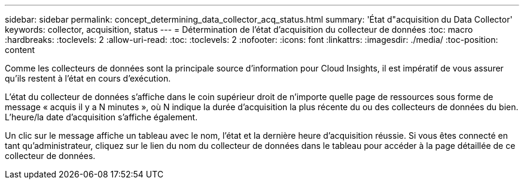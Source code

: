 ---
sidebar: sidebar 
permalink: concept_determining_data_collector_acq_status.html 
summary: 'État d"acquisition du Data Collector' 
keywords: collector, acquisition, status 
---
= Détermination de l'état d'acquisition du collecteur de données
:toc: macro
:hardbreaks:
:toclevels: 2
:allow-uri-read: 
:toc: 
:toclevels: 2
:nofooter: 
:icons: font
:linkattrs: 
:imagesdir: ./media/
:toc-position: content


[role="lead"]
Comme les collecteurs de données sont la principale source d'information pour Cloud Insights, il est impératif de vous assurer qu'ils restent à l'état en cours d'exécution.

L'état du collecteur de données s'affiche dans le coin supérieur droit de n'importe quelle page de ressources sous forme de message « acquis il y a N minutes », où N indique la durée d'acquisition la plus récente du ou des collecteurs de données du bien. L'heure/la date d'acquisition s'affiche également.

Un clic sur le message affiche un tableau avec le nom, l'état et la dernière heure d'acquisition réussie. Si vous êtes connecté en tant qu'administrateur, cliquez sur le lien du nom du collecteur de données dans le tableau pour accéder à la page détaillée de ce collecteur de données.
